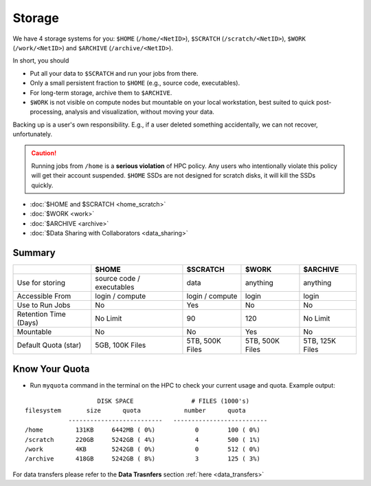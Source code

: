 Storage
=======

We have 4 storage systems for you: ``$HOME`` (``/home/<NetID>``), ``$SCRATCH`` (``/scratch/<NetID>``), ``$WORK`` (``/work/<NetID>``) and ``$ARCHIVE`` (``/archive/<NetID>``).

In short, you should 

- Put all your data to  ``$SCRATCH`` and run your jobs from there. 
- Only a small persistent fraction to ``$HOME`` (e.g., source code, executables). 
- For long-term storage, archive them to ``$ARCHIVE``. 
- ``$WORK`` is not visible on compute nodes but mountable on your local workstation, best suited to quick post-processing, analysis and visualization, without moving your data.

Backing up is a user's own responsibility. E.g., if a user deleted something accidentally, we can not recover, unfortunately.

.. caution::
    Running jobs from ``/home`` is a **serious violation** of HPC policy. Any users who intentionally violate this policy will get their account suspended. 
    ``$HOME`` SSDs are not designed for scratch disks, it will kill the SSDs quickly. 

* :doc:`$HOME and $SCRATCH <home_scratch>`
* :doc:`$WORK <work>`
* :doc:`$ARCHIVE <archive>`
* :doc:`$Data Sharing with Collaborators <data_sharing>`


Summary
-------


.. list-table:: 
    :widths: auto 
    :header-rows: 1

    * - 
      - $HOME
      - $SCRATCH
      - $WORK
      - $ARCHIVE
    * - Use for storing 
      - source code / executables 
      - data 
      - anything 
      - anything
    * - Accessible From
      - login / compute	
      - login / compute	
      - login	
      - login
    * - Use to Run Jobs	
      - No	
      - Yes	
      - No	
      - No
    * - Retention Time (Days)	
      - No Limit	
      - 90	
      - 120	
      - No Limit
    * - Mountable	
      - No	
      - No	
      - Yes	
      - No
    * - Default Quota (star)	
      - 5GB, 100K Files	
      - 5TB, 500K Files	
      - 5TB, 500K Files	
      - 5TB, 125K Files

Know Your Quota
---------------


- Run ``myquota`` command in the terminal on the HPC to check your current usage and quota. Example output:

::

                        DISK SPACE                # FILES (1000's)
    filesystem       size      quota            number      quota
                --------------------------   --------------------------
    /home         131KB     6442MB ( 0%)           0        100 ( 0%)
    /scratch      220GB     5242GB ( 4%)           4        500 ( 1%)
    /work         4KB       5242GB ( 0%)           0        512 ( 0%)
    /archive      418GB     5242GB ( 8%)           3        125 ( 3%)




For data transfers please refer to the **Data Trasnfers** section :ref:`here <data_transfers>`



   
